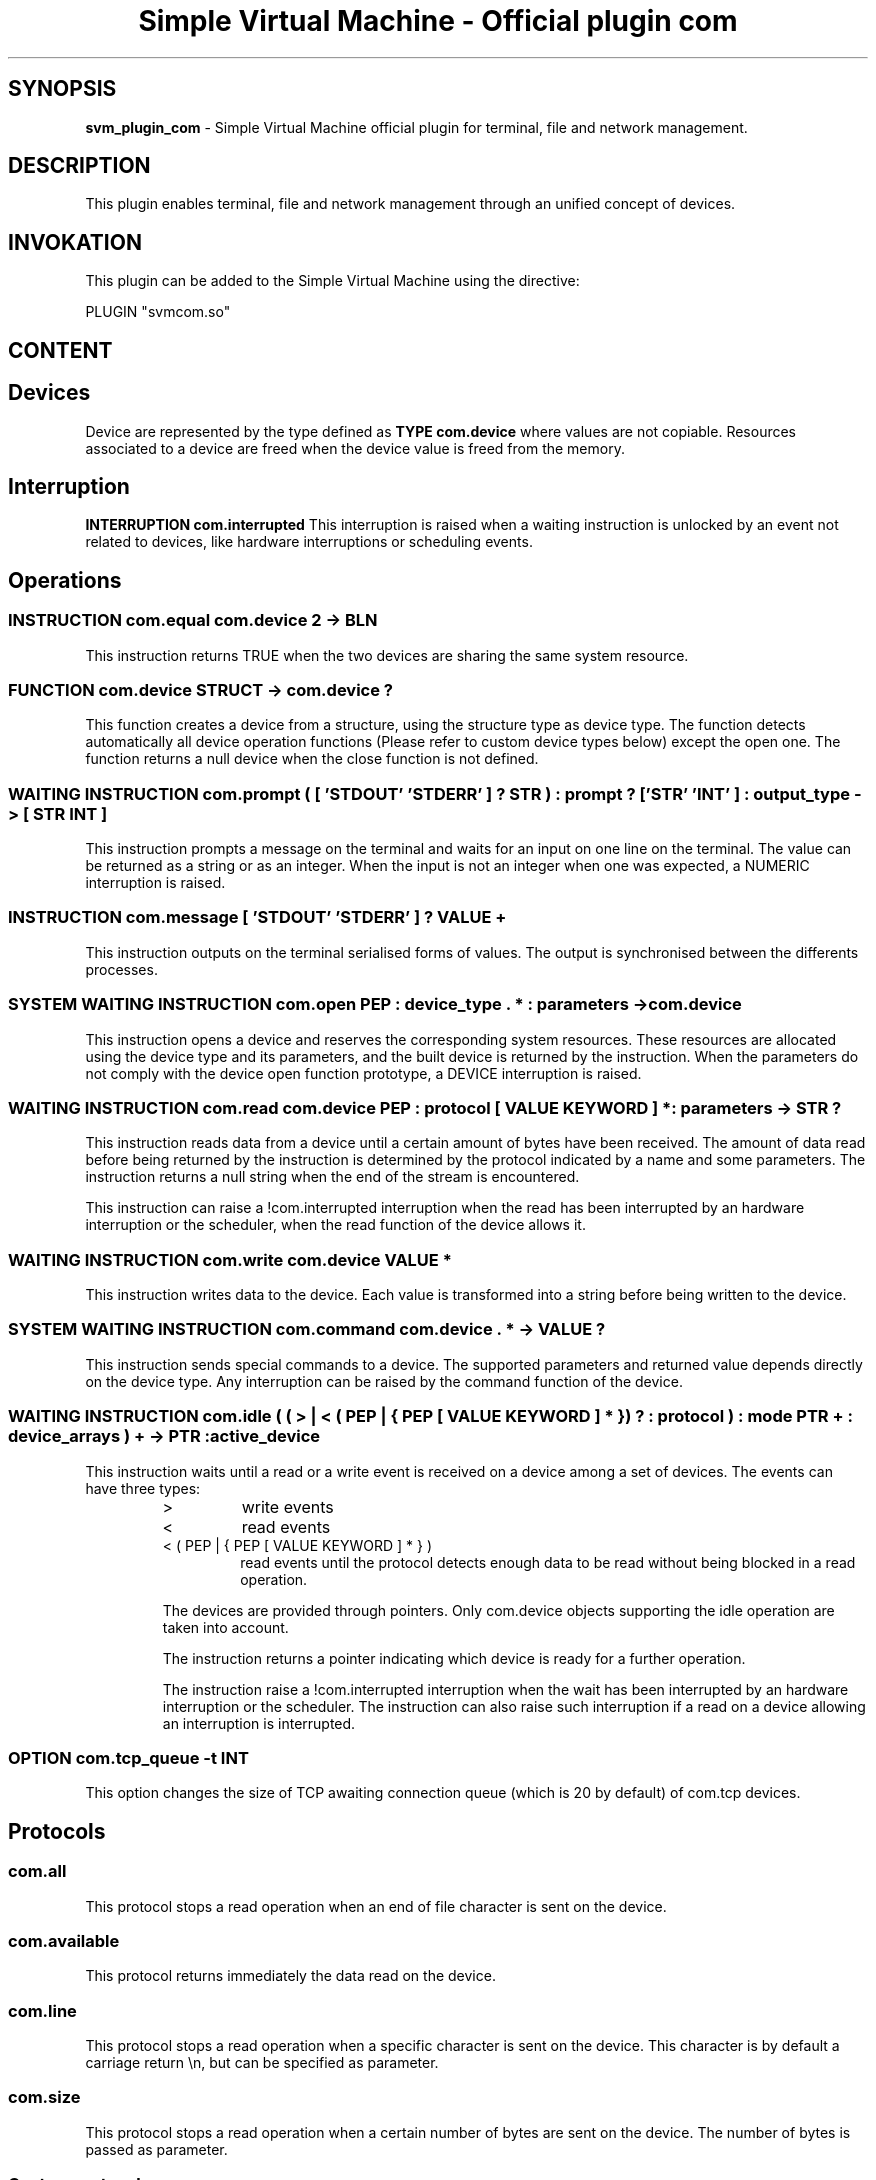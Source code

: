 .TH "Simple Virtual Machine - Official plugin com" 7 "2020-12-10"
.SH SYNOPSIS
.B svm_plugin_com
\- Simple Virtual Machine official plugin for terminal, file and network management. 
.SH DESCRIPTION
This plugin enables terminal, file and network management through an unified concept of devices.
.SH INVOKATION
This plugin can be added to the Simple Virtual Machine using the directive:
.nf

PLUGIN "svmcom.so"

.fi
.SH CONTENT
.SH Devices
Device are represented by the type defined as
.B "TYPE com.device"
where values are not copiable.
Resources associated to a device are freed when the device value is freed from the memory.
.SH Interruption
.B "INTERRUPTION com.interrupted"
This interruption is raised when a waiting instruction is unlocked by an event not related to devices, like hardware interruptions or scheduling events.
.SH Operations
.SS INSTRUCTION com.equal com.device 2 -> BLN
This instruction returns TRUE when the two devices are sharing the same system resource.
.SS FUNCTION com.device STRUCT -> com.device ?
This function creates a device from a structure, using the structure type as device type.
The function detects automatically all device operation functions (Please refer to custom device types below) except the open one.
The function returns a null device when the close function is not defined.
.SS WAITING INSTRUCTION com.prompt ( [ 'STDOUT' 'STDERR' ] ? STR ) : prompt ? [ 'STR' 'INT' ] : output_type -> [ STR INT ]
This instruction prompts a message on the terminal and waits for an input on one line on the terminal.
The value can be returned as a string or as an integer.
When the input is not an integer when one was expected, a NUMERIC interruption is raised.
.SS INSTRUCTION com.message [ 'STDOUT' 'STDERR' ] ? VALUE +
This instruction outputs on the terminal serialised forms of values.
The output is synchronised between the differents processes.
.SS SYSTEM WAITING INSTRUCTION com.open PEP : device_type . * : parameters -> com.device
This instruction opens a device and reserves the corresponding system resources.
These resources are allocated using the device type and its parameters, and the built device is returned by the instruction.
When the parameters do not comply with the device open function prototype, a DEVICE interruption is raised.
.SS WAITING INSTRUCTION com.read com.device PEP : protocol [ VALUE KEYWORD ] * : parameters -> STR ?
This instruction reads data from a device until a certain amount of bytes have been received.
The amount of data read before being returned by the instruction is determined by the protocol indicated by a name and some parameters.
The instruction returns a null string when the end of the stream is encountered.
.P
This instruction can raise a !com.interrupted interruption when the read has been interrupted by an hardware interruption or the scheduler, when the read function of the device allows it.
.SS WAITING INSTRUCTION com.write com.device VALUE *
This instruction writes data to the device.
Each value is transformed into a string before being written to the device.
.SS SYSTEM WAITING INSTRUCTION com.command com.device . * -> VALUE ?
This instruction sends special commands to a device.
The supported parameters and returned value depends directly on the device type.
Any interruption can be raised by the command function of the device.
.SS WAITING INSTRUCTION com.idle ( ( > | < ( PEP | { PEP [ VALUE KEYWORD ] * } ) ? : protocol ) : mode PTR + : device_arrays ) + -> PTR : active_device
This instruction waits until a read or a write event is received on a device among a set of devices.
The events can have three types:
.RS 7
.IP >
write events
.IP <
read events
.IP "< ( PEP | { PEP [ VALUE KEYWORD ] * } )"
read events until the protocol detects enough data to be read without being blocked in a read operation.
.P
The devices are provided through pointers.
Only com.device objects supporting the idle operation are taken into account.
.P
The instruction returns a pointer indicating which device is ready for a further operation.
.P
The instruction raise a !com.interrupted interruption when the wait has been interrupted by an hardware interruption or the scheduler.
The instruction can also raise such interruption if a read on a device allowing an interruption is interrupted.
.RE
.SS OPTION com.tcp_queue -t INT
This option changes the size of TCP awaiting connection queue (which is 20 by default) of com.tcp devices.
.SH Protocols
.SS com.all
This protocol stops a read operation when an end of file character is sent on the device.
.SS com.available
This protocol returns immediately the data read on the device.
.SS com.line
This protocol stops a read operation when a specific character is sent on the device.
This character is by default a carriage return \\n, but can be specified as parameter.
.SS com.size
This protocol stops a read operation when a certain number of bytes are sent on the device.
The number of bytes is passed as parameter.
.SS Custom protocols
Custom protocols can be used by passing the protocol name and its parameters.
A protocol is implemented by a plugin function having this prototype:
.B "FUNCTION <plugin>.protocol_<entry> STR:buffer BLN:end_of_file [ VALUE KEYWORD ] *: parameters -> INT ?"
The first parameter is the data read on the device and not returned to the program.
The second parameter indicates whether an end of file has been detected on the device.
The returned integer can be:
.IP
- null when the next block of data has been detected but is not yet complete,
.IP
- a positive or zero value when a block of data is complete. The value is the size of the block of data,
.IP
- a negative value when a block of data has been detected further in the data stream. The value is the number of bytes to discard.
.SH Device types
.SS Terminal
The terminal is represented by three device types: one for STDIN (read-only), one for STDOUT (write-only) and one for STDERR (write-only).
.P
The open operation with the device type com.terminal will create a device on STDIN, STDOUT or STDERR depending on the keyword used as opening parameter.
.P
Read, write and idle operations are allowed.
.P
The read operation allows interruption and will raise !com.interrupted.
.P
The command operation supports:
.IP "BLOCKING = <boolean>"
to allow non-blocking operations,
.IP "BUFFER = <boolean>"
to allow buffered or immediate operations,
.IP "ECHO = <boolean>"
to remove terminal echoing of input.
.IP "CLOSE = <boolean>"
to close the terminal on device deletion.
.P
The idle operation is allowed depending on the device type.
.SS File
The files are represented by a single device type.
The open operation with the com.file device type takes as parameters:
.IP
The acces mode ( < = read-only, > = write-only, <> = read-write, >> = append).
Depending on the access mode, read and write operations are permitted.
.IP
The file name (as a string).
.IP
Optionally, the EXEC and PRIV keywords can tune the file access control when the open operation creates it. EXEC will create the file with execution rights, and PRIV with restricted access to the owning user.
.P
The read operation allows interruption and will raise !com.interrupted.
.P
The command operation supports:
.IP "SEEK [ BEGIN END ] ? <integer>"
to move the read/write cursor in the file. When the BEGIN or END keyword is specified, the move is absolute respectively from the begining or the end of the file.
Otherwise, the current position is used as origin.
The new cursor position is returned by the command.
.P
The idle operation is not supported by file devices.
.SS TCP/IP
The TCP network connections are represented by two devices types: the client one and the server one.
The open operation with the com.tcp device type takes as parameters the type of connection ( < = server mode, > = client mode),  the IP address (as a string) and the port (as a string or integer).
In client mode, the IP/port are the remote server ones, and in server mode, the IP/port are the accepted IP mask and the listening port.
.P
The read and write operations are supported only on the client type.
.P
The read operation allows interruption and will raise !com.interrupted.
.P
The command operation supports:
.IP CLIENT
on server type device.
It returns a client type device once a client opened a connection to the server, or a null device when a non blocking accept would block, or raises a !com.interrupted when interrupted,
.IP "BLOCKING = <boolean>"
to allow non-blocking operations on client type devices,
.IP "CLOSE [ < > ]"
to partially close a client type device. When > is used, the write side is closed, and when < is used, the read part is closed.
.IP "LINGER [ 'OFF' INT ]"
to set the linger mode on the socket when a positive or nul integer is provided as linger duration, or to reset the linger mode when the OFF keyword is provided. 
A DEVICE interruption is raised when the integer is negative.
.IP "NODELAY <boolean>"
This command enables the no delay transmission of packets (TCP Nagle algorithm turned off).
The time optimisation is enable when the boolean is TRUE, and the bandwidth optimisation is enable when the boolean is FALSE.
.IP REMOTE
on a connection type device, to get the IP and port of the remote peer.
The command returns a pointer to two strings, the first one containing the IP and the second one the port.
.P
The idle operation is allowed on server (without protocol) and client (with protocol) types.
.SS "Custom device types"
Device types can be created in other plugins, by defining a structure and associated functions:
.P
.B "STRUCT <plugin>.<entry>"
This structure holds the resources linked to the device and its state.
.P
.B "FUNCTION <plugin>.device_<entry>_open <parameters> -> $<plugin>.<entry>"
This function allows creation of the device structure from the parameters passed to the open operation.
The structure is returned to the open operation that will encapsulate it into a device.
This function is mandatory.
.P
.B "FUNCTION <plugin>.device_<entry>_print $<plugin>.<entry> -> STR"
This function allows a device to be represented as a text, in particular in core dumps.
This function is optional.
.P
.B "FUNCTION <plugin>.device_<entry>_read $<plugin>.<entry> -> STR ?"
This function is called when data need to be read from the device.
A null string has to be returned when an end of stream is encountered.
This function is optional.
.P
.B "FUNCTION <plugin>.device_<entry>_write $<plugin>.<entry> STR"
This function is called when data need to be written to the device.
This function is optional.
.P
.B "FUNCTION <plugin>.device_<entry>_idle $<plugin>.<entry> MUTABLE INT 3"
This function is called when the idle operation is invoked on the device.
The three integers can be modified to indicate which file descriptors have to be monitored.
The first integer is for read events, the second for write events, the last one for exceptions (not supported yet).
This function is optional.
.P
.B "FUNCTION <plugin>.device_<entry>_command $<plugin>.<entry> . * -> VALUE ?"
This function is called when the command operation is invoked on the device.
The arguments and the returned value are device dependant.
This function is optional.
.P
.B "FUNCTION <plugin>.device_<entry>_close $<plugin>.<entry> -> BLN"
This function is called when the com.device object is deleted.
The code of this function can release device resources, but shall not delete the structure.
The function returns TRUE when the structure held by the device has to be released and destroyed by the device.
This function is mandatory, and the device creation will be aborted if this function is not defined.
.SH EXAMPLES
.SS Terminal
.nf
	:memory com.device/i, com.device/o, STR/l, STR/p
	:com.prompt "login:" STR -> &l
	:com.open com.terminal STDIN -> &i
	:com.open com.terminal STDOUT -> &o
	:com.write @&o "password:"
	:com.command @&i ECHO=FALSE
	:com.read @&i com.line -> &p
	:com.command @&i ECHO=TRUE
.fi
.SS File
.nf
	:memory com.device/d, STR/s
	:com.open com.file <> "file" -> &d
	:com.read @&d com.all -> &s
	:com.command @&d SEEK BEGIN 0
	:com.write @&d "<" @&s ">"
.fi
.SS TCP
.nf
	:memory com.device/s, com.device/c, STR/t
	:com.open com.tcp < "localhost" "http" -> &s
	:com.command @&s CLIENT -> &c
	:com.read @&c com.line -> &t
	:com.write @&c "<" @&t ">"
	:com.command @&c CLOSE >
.fi
.SH SEE ALSO
.BR svm (1)
for help on the Simple Virtual Machine.
.SH AUTHOR
The Simple Virtual Machine is designed, implemented and maintained by Julien Bruguier <===EMAILCONTACT===>.
